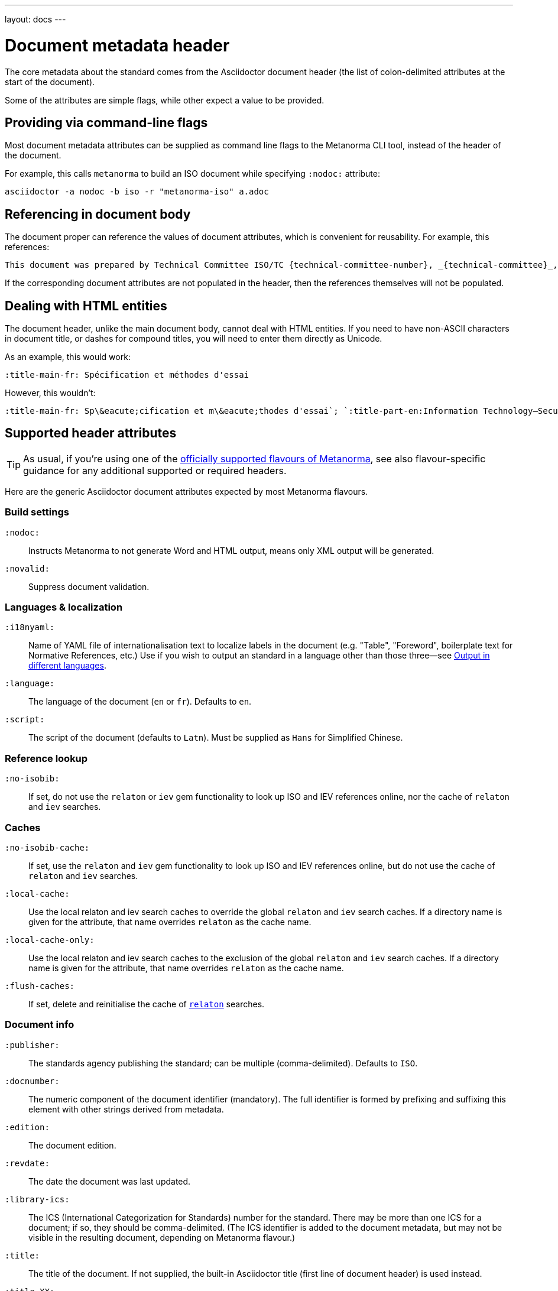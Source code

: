 ---
layout: docs
---

= Document metadata header

The core metadata about the standard comes from the Asciidoctor document header
(the list of colon-delimited attributes at the start of the document).

Some of the attributes are simple flags, while other expect a value to be provided.


== Providing via command-line flags

Most document metadata attributes can be supplied as command line flags
to the Metanorma CLI tool, instead of the header of the document.

For example, this calls `metanorma` to build an ISO document while specifying
`:nodoc:` attribute:

[source,console]
--
asciidoctor -a nodoc -b iso -r "metanorma-iso" a.adoc
--


== Referencing in document body

The document proper can reference the values of document attributes, which is convenient
for reusability. For example, this references:

[source,asciidoc]
--
This document was prepared by Technical Committee ISO/TC {technical-committee-number}, _{technical-committee}_, Subcommittee SC {subcommittee-number}, _{subcommittee}_.
--

If the corresponding document attributes are not populated in the header, then the references
themselves will not be populated.


== Dealing with HTML entities

The document header, unlike the main document body, cannot deal with HTML entities.
If you need to have non-ASCII characters in document title, or dashes for compound titles,
you will need to enter them directly as Unicode.

As an example, this would work:

[source,adoc]
--
:title-main-fr: Spécification et méthodes d'essai
--

However, this wouldn’t:

[source,adoc]
--
:title-main-fr: Sp\&eacute;cification et m\&eacute;thodes d'essai`; `:title-part-en:Information Technology—Security`, not `:title-part-en:Information Technology\&mdash;Security
--


== Supported header attributes

[TIP]
====
As usual, if you’re using one of the link:/flavours/[officially supported flavours of Metanorma],
see also flavour-specific guidance for any additional supported or required headers.
====

Here are the generic Asciidoctor document attributes expected by most Metanorma flavours.

=== Build settings

`:nodoc:`::
Instructs Metanorma to not generate Word and HTML output, means only XML output will be generated.

`:novalid:`::
Suppress document validation.

=== Languages & localization

`:i18nyaml:`::
Name of YAML file of internationalisation text to localize labels in the document
(e.g. "Table", "Foreword", boilerplate text for Normative References, etc.)
Use if you wish to output an standard in a language other than those three—see
link:../languages[Output in different languages].

`:language:` :: The language of the document (`en` or `fr`). Defaults to `en`.

`:script:` :: The script of the document (defaults to `Latn`). Must be supplied as
`Hans` for Simplified Chinese.

=== Reference lookup

`:no-isobib:`::
If set, do not use the `relaton` or `iev` gem functionality to look up
ISO and IEV references online, nor the cache of `relaton` and `iev` searches.

=== Caches

`:no-isobib-cache:`::
If set, use the `relaton` and `iev` gem functionality to look up
ISO and IEV references online, but do not use the cache of `relaton` and `iev` searches.

`:local-cache:`::
Use the local relaton and iev search caches to override the global `relaton` and `iev` search
caches. If a directory name is given for the attribute, that name overrides `relaton` as the
cache name.

`:local-cache-only:`::
Use the local relaton and iev search caches to the exclusion of the global
`relaton` and `iev` search caches.
If a directory name is given for the attribute, that name overrides `relaton` as the cache name.

`:flush-caches:`::
If set, delete and reinitialise the cache of `https://www.relaton.com/[relaton]` searches.

=== Document info

`:publisher:`:: The standards agency publishing the standard; can be multiple
(comma-delimited). Defaults to `ISO`.

`:docnumber:`::
The numeric component of the document identifier (mandatory).
The full identifier is formed by prefixing and suffixing this element with other strings
derived from metadata.

`:edition:`::
The document edition.

`:revdate:`::
The date the document was last updated.

`:library-ics:`::
The ICS (International Categorization for Standards) number for the standard.
There may be more than one ICS for a document; if so, they should be comma-delimited.
(The ICS identifier is added to the document metadata,
but may not be visible in the resulting document, depending on Metanorma flavour.)

`:title:`::
The title of the document. If not supplied, the built-in Asciidoctor title
(first line of document header) is used instead.

`:title-XX:`::
The title of the document in the language `XX` (where “XX” is a ISO 639-1 code).

`:doctype:`::
The document type; e.g. "standard", "guide", "report".

`:status:`::
The status of the document; e.g. "draft", "published".

`:draft:`::
The document draft
(used in addition to document stage, for multiple iterations: expected format _X.Y_).
If present, includes review notes in the XML output; these are otherwise suppressed.

==== URIs

`:uri:`:: The URI to which this standard is published.
`:xml-uri:`:: The URI to which the (Metanorma) XML representation of this standard is published.
`:html-uri:`:: The URI to which the HTML representation of this standard is published.
`:pdf-uri:`:: The URI to which the PDF representation of this standard is published.
`:doc-uri:`:: The URI to which the DOC representation of this standard is published.
`:relaton-uri:`:: The URI to which the Relaton XML representation of this standard is published.

==== Timestamps

`:copyright-year:`::
The year which will be claimed as when the copyright for the document was issued.

`:issued-date:`::
The date on which the standard was issued (authorised for publication by the issuing authority).

`:published-date:`::
The date on which the standard was published (distributed by the publisher).

`:implemented-date:`::
The date on which the standard became active.

`:created-date:`::
The date on which the first version of the standard was created.

`:updated-date:`::
The date on which the current version of the standard was updated.

`:obsoleted-date:`::
The date on which the standard was obsoleted/revoked.

`:confirmed-date:`::
The date on which the standard was reviewed and approved by the issuing authority.

`:unchanged-date:`::
The date on which the standard was last renewed without any changes in content.

`:circulated-date:`::
The date on which the unpublished standard was last circulated officially as a preprint. For standards, this is associated with the latest transition to a formally defined preparation stage, such as Working Draft or Committee Draft.

`:date:`::
An arbitrary date in the production of the standard. Content of the attribute should be a token, giving the type of date, then space, then the date itself. Multiple dates can be added as `:date_2:`, `:date_3:`, etc.

=== Author info

`:technical-committee:`::
The name of the relevant technical committee.

`:fullname{_i}:`::
The full name of a person who is a contributor to the document.
A second person is indicated by using a numeric suffix: `:fullname:`, `:fullname_2:`, `fullname_3:`, &c.
(This and the other personal name attributes are not displayed in all standards.)

`:surname{_i}:`::
The surname of a person who is a contributor to the document.

`:givenname{_i}:`::
The given name(s) of a person who is a contributor to the document.

`:initials{_i}:`::
The initials(s) of a person who is a contributor to the document.

`:role{_i}:`::
The role of a a person who is a contributor to the document.
By default, they are coded as an `editor`; they can also be represented as an `author`.

`:affiliation{_i}:`::
The organisational affiliation of a person who is a contributor to the document.

`:address{_i}:`::
The organisational address of a person who is a contributor to the document.

`:contributor-uri{_i}:`::
The URI of a person who is a contributor to the document.

`:email{_i}:`::
The email of a person who is a contributor to the document.

=== Document contents

`:stem:`::
This attribute is required if you have any AsciiMath or MathML
included in the document; otherwise they will not be detected.

=== Document appearance

`:body-font:`::
Font for body text; will be inserted into CSS.
Defaults to Cambria for Latin script, SimSun for Simplified Chinese.

`:header-font:`::
Font for headers; will be inserted into CSS.
Defaults to Cambria for Latin script, SimHei for Simplified Chinese.

`:monospace-font:`::
Font for monospace; will be inserted into CSS. Defaults to Courier New.

`:htmlstylesheet:`::
SCSS stylesheet to use for HTML output.
Defaults to built-in stylesheet, which adheres with ISO formatting requirements.
Overriding is not recommended.

`:htmlcoverpage:`::
HTML template for cover page.
Defaults to built in template.
Overriding is not recommended.

`:htmlintropage:`::
HTML template for introductory section. Defaults to built in template.
Overriding is not recommended.

`:scripts:`::
Javascript scripts for HTML output. Defaults to built in scripts.
Overriding is not recommended.

`:scripts-pdf:`::
Javascript scripts for HTML to PDF output. Defaults to built in scripts.
Overriding is not recommended.

`:wordstylesheet:`::
Primary SCSS stylesheet to use for Word output. Defaults to built in stylesheet,
which adheres with ISO formatting requirements.
Overriding is not recommended.

`:standardstylesheet:`::
Secondary SCSS stylesheet use for Word output. Defaults to built-in stylesheet,
which adheres to ISO formatting requirements.
Overriding is not recommended.

`:header:`::
Header and footer file for Word output. Defaults to built in template.
Overriding is not recommended.

`:wordcoverpage:`::
Word template for cover page. Defaults to built in template.
Overriding is not recommended.

`:wordintropage:`::
Word template for introductory section. Defaults to built in template.
Overriding is not recommended.

`:ulstyle:`::
Word CSS selector for unordered lists in supplied stylesheets.
Defaults to value for built in stylesheet.
Overriding is not recommended.

`:olstyle:`::
Word CSS selector for ordered lists in supplied stylesheets.
Defaults to value for built in stylesheet.
Overriding is not recommended.

`:data-uri-image:`::
Encode all images in HTML output as inline data-URIs. Defaults to true.

`:smartquotes:`::
Apply smartquotes and other autoformatting to the XML output (and hence the downstream outputs)
(default true).
The rules for smart formatting follow the
https://github.com/pbhogan/sterile[sterile] gem, and are given in
https://github.com/pbhogan/sterile/blob/master/lib/sterile/data/smart_format_rules.rb[smart_format_rules.rb].
If this attribute is set to `false`, the Asciidoctor default is used to generate smart quotes:
`"&#x060; &#x060;"`, `'&#x060; &#x060;'`.
